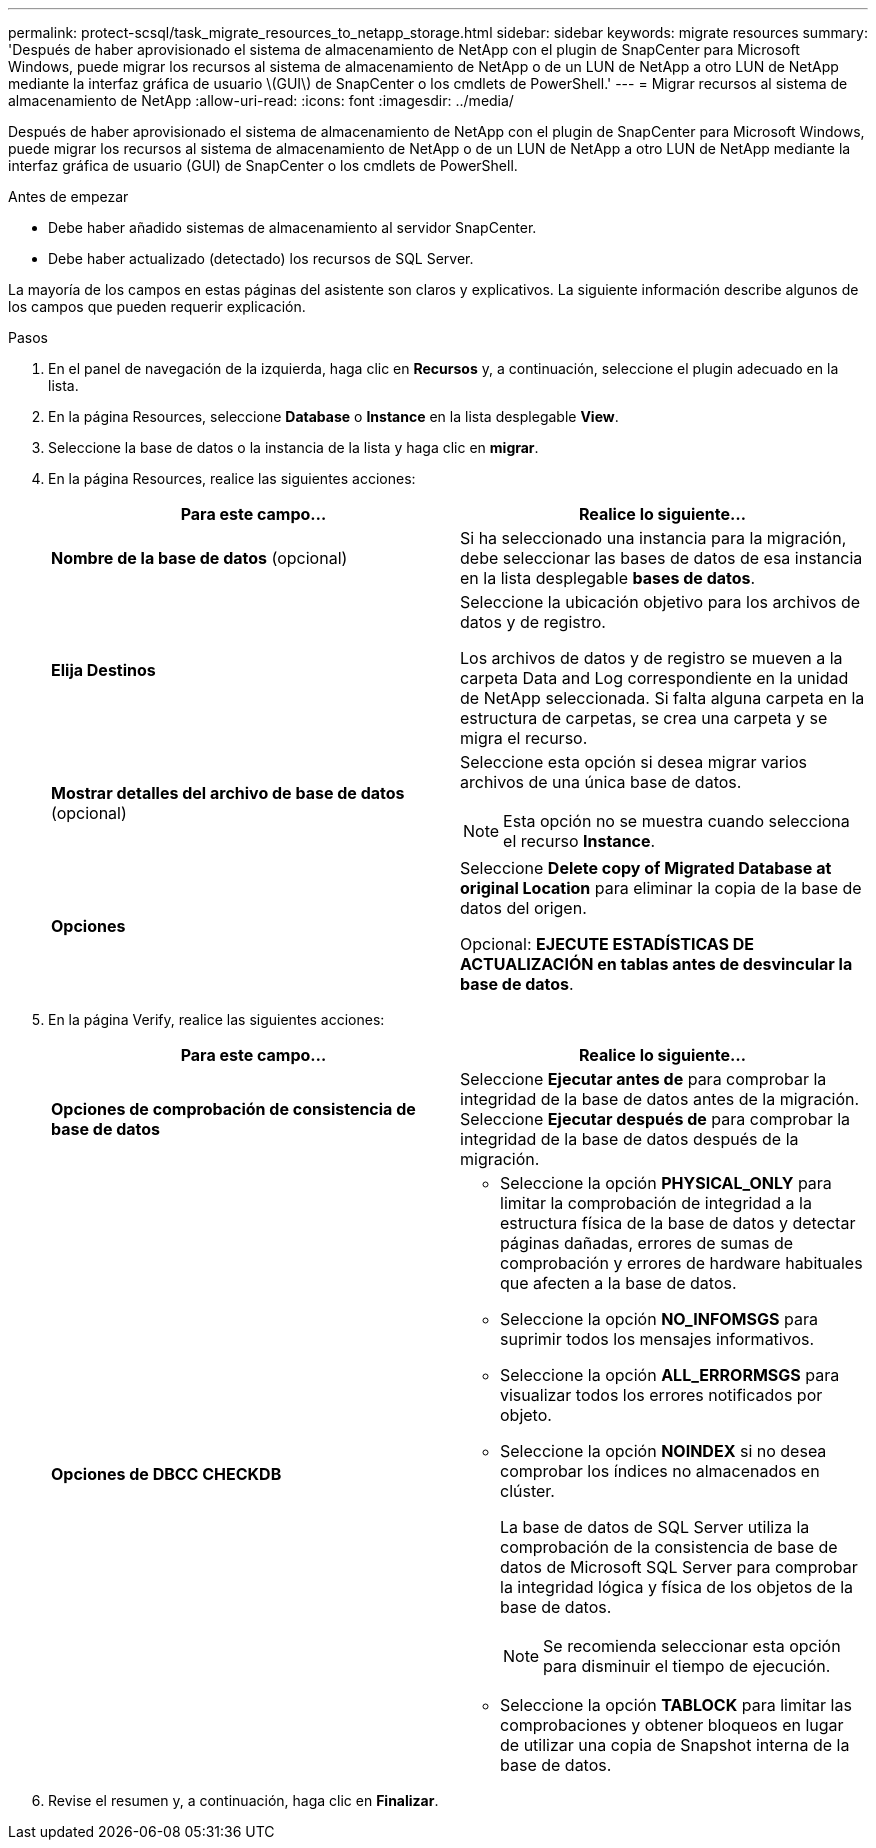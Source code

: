 ---
permalink: protect-scsql/task_migrate_resources_to_netapp_storage.html 
sidebar: sidebar 
keywords: migrate resources 
summary: 'Después de haber aprovisionado el sistema de almacenamiento de NetApp con el plugin de SnapCenter para Microsoft Windows, puede migrar los recursos al sistema de almacenamiento de NetApp o de un LUN de NetApp a otro LUN de NetApp mediante la interfaz gráfica de usuario \(GUI\) de SnapCenter o los cmdlets de PowerShell.' 
---
= Migrar recursos al sistema de almacenamiento de NetApp
:allow-uri-read: 
:icons: font
:imagesdir: ../media/


[role="lead"]
Después de haber aprovisionado el sistema de almacenamiento de NetApp con el plugin de SnapCenter para Microsoft Windows, puede migrar los recursos al sistema de almacenamiento de NetApp o de un LUN de NetApp a otro LUN de NetApp mediante la interfaz gráfica de usuario (GUI) de SnapCenter o los cmdlets de PowerShell.

.Antes de empezar
* Debe haber añadido sistemas de almacenamiento al servidor SnapCenter.
* Debe haber actualizado (detectado) los recursos de SQL Server.


La mayoría de los campos en estas páginas del asistente son claros y explicativos. La siguiente información describe algunos de los campos que pueden requerir explicación.

.Pasos
. En el panel de navegación de la izquierda, haga clic en *Recursos* y, a continuación, seleccione el plugin adecuado en la lista.
. En la página Resources, seleccione *Database* o *Instance* en la lista desplegable *View*.
. Seleccione la base de datos o la instancia de la lista y haga clic en *migrar*.
. En la página Resources, realice las siguientes acciones:
+
|===
| Para este campo... | Realice lo siguiente... 


 a| 
*Nombre de la base de datos* (opcional)
 a| 
Si ha seleccionado una instancia para la migración, debe seleccionar las bases de datos de esa instancia en la lista desplegable *bases de datos*.



 a| 
*Elija Destinos*
 a| 
Seleccione la ubicación objetivo para los archivos de datos y de registro.

Los archivos de datos y de registro se mueven a la carpeta Data and Log correspondiente en la unidad de NetApp seleccionada. Si falta alguna carpeta en la estructura de carpetas, se crea una carpeta y se migra el recurso.



 a| 
*Mostrar detalles del archivo de base de datos* (opcional)
 a| 
Seleccione esta opción si desea migrar varios archivos de una única base de datos.


NOTE: Esta opción no se muestra cuando selecciona el recurso *Instance*.



 a| 
*Opciones*
 a| 
Seleccione *Delete copy of Migrated Database at original Location* para eliminar la copia de la base de datos del origen.

Opcional: *EJECUTE ESTADÍSTICAS DE ACTUALIZACIÓN en tablas antes de desvincular la base de datos*.

|===
. En la página Verify, realice las siguientes acciones:
+
|===
| Para este campo... | Realice lo siguiente... 


 a| 
*Opciones de comprobación de consistencia de base de datos*
 a| 
Seleccione *Ejecutar antes de* para comprobar la integridad de la base de datos antes de la migración.    Seleccione *Ejecutar después de* para comprobar la integridad de la base de datos después de la migración.



 a| 
*Opciones de DBCC CHECKDB*
 a| 
** Seleccione la opción *PHYSICAL_ONLY* para limitar la comprobación de integridad a la estructura física de la base de datos y detectar páginas dañadas, errores de sumas de comprobación y errores de hardware habituales que afecten a la base de datos.
** Seleccione la opción *NO_INFOMSGS* para suprimir todos los mensajes informativos.
** Seleccione la opción *ALL_ERRORMSGS* para visualizar todos los errores notificados por objeto.
** Seleccione la opción *NOINDEX* si no desea comprobar los índices no almacenados en clúster.
+
La base de datos de SQL Server utiliza la comprobación de la consistencia de base de datos de Microsoft SQL Server para comprobar la integridad lógica y física de los objetos de la base de datos.

+

NOTE: Se recomienda seleccionar esta opción para disminuir el tiempo de ejecución.

** Seleccione la opción **TABLOCK** para limitar las comprobaciones y obtener bloqueos en lugar de utilizar una copia de Snapshot interna de la base de datos.


|===
. Revise el resumen y, a continuación, haga clic en **Finalizar**.

